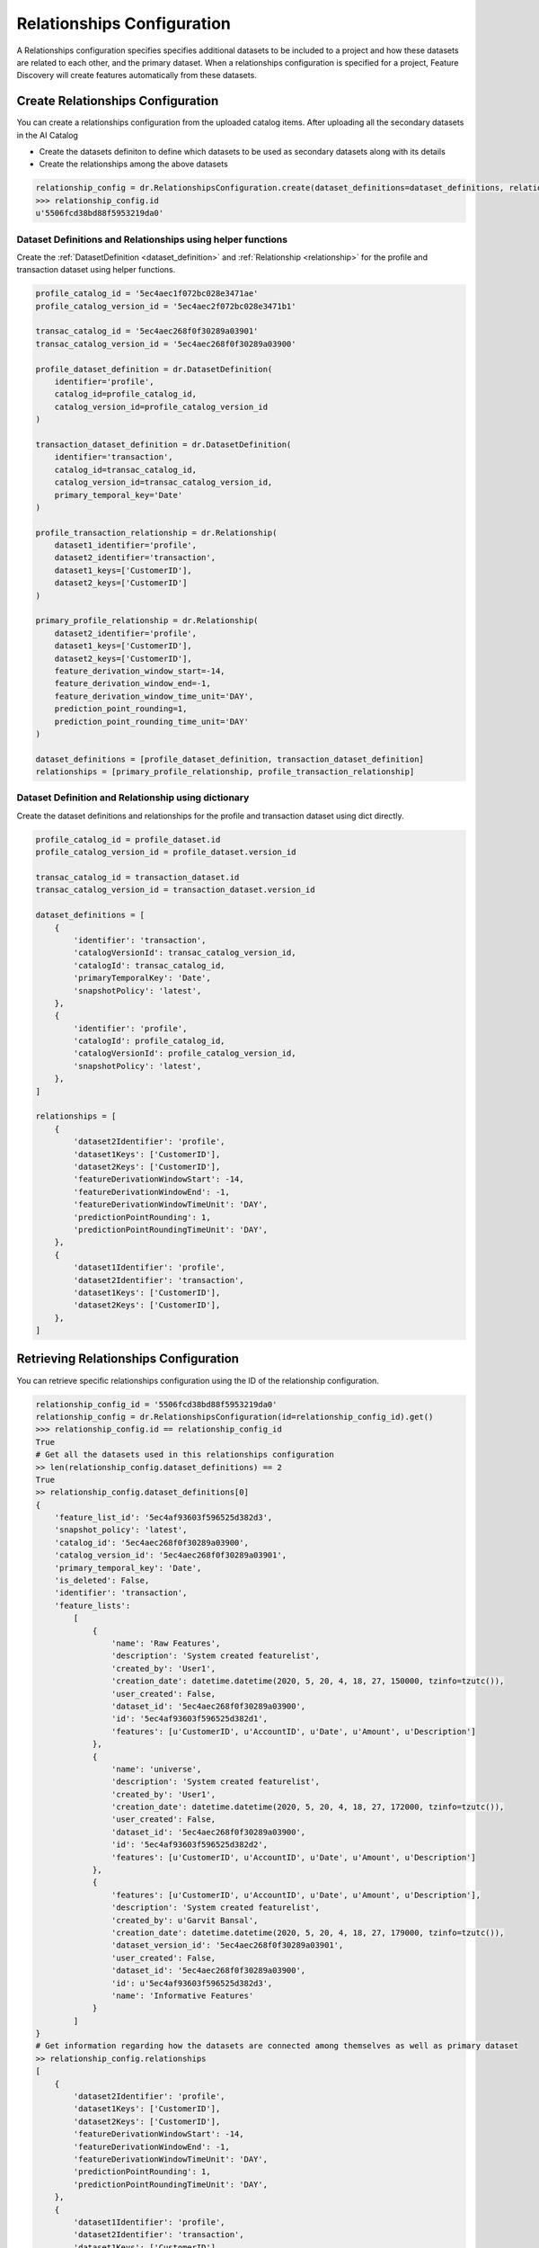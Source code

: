 .. _relationships_configuration:

###########################
Relationships Configuration
###########################
A Relationships configuration specifies specifies additional datasets to be included to a project
and how these datasets are related to each other, and the primary dataset.
When a relationships configuration is specified for a project,
Feature Discovery will create features automatically from these datasets.

Create Relationships Configuration
**********************************
You can create a relationships configuration from the uploaded catalog items.
After uploading all the secondary datasets in the AI Catalog

- Create the datasets definiton to define which datasets to be used as secondary datasets along with its details
- Create the relationships among the above datasets

.. code-block:: python

    relationship_config = dr.RelationshipsConfiguration.create(dataset_definitions=dataset_definitions, relationships=relationships)
    >>> relationship_config.id
    u'5506fcd38bd88f5953219da0'



Dataset Definitions and Relationships using helper functions
============================================================

Create the :ref:`DatasetDefinition <dataset_definition>` and :ref:`Relationship <relationship>` for the profile and transaction dataset using helper functions.

.. code-block:: python

    profile_catalog_id = '5ec4aec1f072bc028e3471ae'
    profile_catalog_version_id = '5ec4aec2f072bc028e3471b1'

    transac_catalog_id = '5ec4aec268f0f30289a03901'
    transac_catalog_version_id = '5ec4aec268f0f30289a03900'

    profile_dataset_definition = dr.DatasetDefinition(
        identifier='profile',
        catalog_id=profile_catalog_id,
        catalog_version_id=profile_catalog_version_id
    )

    transaction_dataset_definition = dr.DatasetDefinition(
        identifier='transaction',
        catalog_id=transac_catalog_id,
        catalog_version_id=transac_catalog_version_id,
        primary_temporal_key='Date'
    )

    profile_transaction_relationship = dr.Relationship(
        dataset1_identifier='profile',
        dataset2_identifier='transaction',
        dataset1_keys=['CustomerID'],
        dataset2_keys=['CustomerID']
    )

    primary_profile_relationship = dr.Relationship(
        dataset2_identifier='profile',
        dataset1_keys=['CustomerID'],
        dataset2_keys=['CustomerID'],
        feature_derivation_window_start=-14,
        feature_derivation_window_end=-1,
        feature_derivation_window_time_unit='DAY',
        prediction_point_rounding=1,
        prediction_point_rounding_time_unit='DAY'
    )

    dataset_definitions = [profile_dataset_definition, transaction_dataset_definition]
    relationships = [primary_profile_relationship, profile_transaction_relationship]

Dataset Definition and Relationship using dictionary
====================================================

Create the dataset definitions and relationships for the profile and transaction dataset using dict directly.

.. code-block:: python

    profile_catalog_id = profile_dataset.id
    profile_catalog_version_id = profile_dataset.version_id

    transac_catalog_id = transaction_dataset.id
    transac_catalog_version_id = transaction_dataset.version_id

    dataset_definitions = [
        {
            'identifier': 'transaction',
            'catalogVersionId': transac_catalog_version_id,
            'catalogId': transac_catalog_id,
            'primaryTemporalKey': 'Date',
            'snapshotPolicy': 'latest',
        },
        {
            'identifier': 'profile',
            'catalogId': profile_catalog_id,
            'catalogVersionId': profile_catalog_version_id,
            'snapshotPolicy': 'latest',
        },
    ]

    relationships = [
        {
            'dataset2Identifier': 'profile',
            'dataset1Keys': ['CustomerID'],
            'dataset2Keys': ['CustomerID'],
            'featureDerivationWindowStart': -14,
            'featureDerivationWindowEnd': -1,
            'featureDerivationWindowTimeUnit': 'DAY',
            'predictionPointRounding': 1,
            'predictionPointRoundingTimeUnit': 'DAY',
        },
        {
            'dataset1Identifier': 'profile',
            'dataset2Identifier': 'transaction',
            'dataset1Keys': ['CustomerID'],
            'dataset2Keys': ['CustomerID'],
        },
    ]

Retrieving Relationships Configuration
**************************************

You can retrieve specific relationships configuration using the ID of the relationship configuration.

.. code-block:: python

    relationship_config_id = '5506fcd38bd88f5953219da0'
    relationship_config = dr.RelationshipsConfiguration(id=relationship_config_id).get()
    >>> relationship_config.id == relationship_config_id
    True
    # Get all the datasets used in this relationships configuration
    >> len(relationship_config.dataset_definitions) == 2
    True
    >> relationship_config.dataset_definitions[0]
    {
        'feature_list_id': '5ec4af93603f596525d382d3',
        'snapshot_policy': 'latest',
        'catalog_id': '5ec4aec268f0f30289a03900',
        'catalog_version_id': '5ec4aec268f0f30289a03901',
        'primary_temporal_key': 'Date',
        'is_deleted': False,
        'identifier': 'transaction',
        'feature_lists':
            [
                {
                    'name': 'Raw Features',
                    'description': 'System created featurelist',
                    'created_by': 'User1',
                    'creation_date': datetime.datetime(2020, 5, 20, 4, 18, 27, 150000, tzinfo=tzutc()),
                    'user_created': False,
                    'dataset_id': '5ec4aec268f0f30289a03900',
                    'id': '5ec4af93603f596525d382d1',
                    'features': [u'CustomerID', u'AccountID', u'Date', u'Amount', u'Description']
                },
                {
                    'name': 'universe',
                    'description': 'System created featurelist',
                    'created_by': 'User1',
                    'creation_date': datetime.datetime(2020, 5, 20, 4, 18, 27, 172000, tzinfo=tzutc()),
                    'user_created': False,
                    'dataset_id': '5ec4aec268f0f30289a03900',
                    'id': '5ec4af93603f596525d382d2',
                    'features': [u'CustomerID', u'AccountID', u'Date', u'Amount', u'Description']
                },
                {
                    'features': [u'CustomerID', u'AccountID', u'Date', u'Amount', u'Description'],
                    'description': 'System created featurelist',
                    'created_by': u'Garvit Bansal',
                    'creation_date': datetime.datetime(2020, 5, 20, 4, 18, 27, 179000, tzinfo=tzutc()),
                    'dataset_version_id': '5ec4aec268f0f30289a03901',
                    'user_created': False,
                    'dataset_id': '5ec4aec268f0f30289a03900',
                    'id': u'5ec4af93603f596525d382d3',
                    'name': 'Informative Features'
                }
            ]
    }
    # Get information regarding how the datasets are connected among themselves as well as primary dataset
    >> relationship_config.relationships
    [
        {
            'dataset2Identifier': 'profile',
            'dataset1Keys': ['CustomerID'],
            'dataset2Keys': ['CustomerID'],
            'featureDerivationWindowStart': -14,
            'featureDerivationWindowEnd': -1,
            'featureDerivationWindowTimeUnit': 'DAY',
            'predictionPointRounding': 1,
            'predictionPointRoundingTimeUnit': 'DAY',
        },
        {
            'dataset1Identifier': 'profile',
            'dataset2Identifier': 'transaction',
            'dataset1Keys': ['CustomerID'],
            'dataset2Keys': ['CustomerID'],
        },
    ]

Updating details of Relationships Configuration
***********************************************

You can update the details of the existing relationships configuration


.. code-block:: python

    relationship_config_id = '5506fcd38bd88f5953219da0'
    relationship_config = dr.RelationshipsConfiguration(id=relationship_config_id)
    # Remove the obsolete datasets definition and its relationships
    new_datasets_definiton =
    [
        {
            'identifier': 'user',
            'catalogVersionId': '5c88a37770fc42a2fcc62759',
            'catalogId': '5c88a37770fc42a2fcc62759',
            'snapshotPolicy': 'latest',
        },
    ]

    # Get information regarding how the datasets are connected among themselves as well as primary dataset
    new_relationships =
    [
        {
            'dataset2Identifier': 'user',
            'dataset1Keys': ['user_id', 'dept_id'],
            'dataset2Keys': ['user_id', 'dept_id'],
        },
    ]
    new_config = relationship_config.replace(new_datasets_definiton, new_relationships)
    >>> new_config.id == relationship_config_id
    True
    >>> new_config.datasets_definition
    [
        {
            'identifier': 'user',
            'catalogVersionId': '5c88a37770fc42a2fcc62759',
            'catalogId': '5c88a37770fc42a2fcc62759',
            'snapshotPolicy': 'latest',
        },
    ]
    >>> new_config.relationships
    [
        {
            'dataset2Identifier': 'user',
            'dataset1Keys': ['user_id', 'dept_id'],
            'dataset2Keys': ['user_id', 'dept_id'],
        },
    ]

Delete Relationships Configuration
**********************************

You can delete the relationships configuration which is not used by any project

.. code-block:: python

    relationship_config_id = '5506fcd38bd88f5953219da0'
    relationship_config = dr.RelationshipsConfiguration(id=relationship_config_id)
    result = relationship_config.get()
    >>> result.id == relationship_config_id
    True
    # Delete the relationships configuration
    >>> relationship_config.delete()
    >>> relationship_config.get()
    ClientError: Relationships Configuration 5506fcd38bd88f5953219da0 not found
